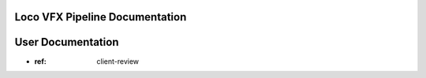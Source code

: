 .. LVFX-pipeline documentation master file, created by
   sphinx-quickstart on Fri Jun 17 12:00:56 2016.
   You can adapt this file completely to your liking, but it should at least
   contain the root `toctree` directive.

Loco VFX Pipeline Documentation
===============================

User Documentation
==================

* :ref: client-review
